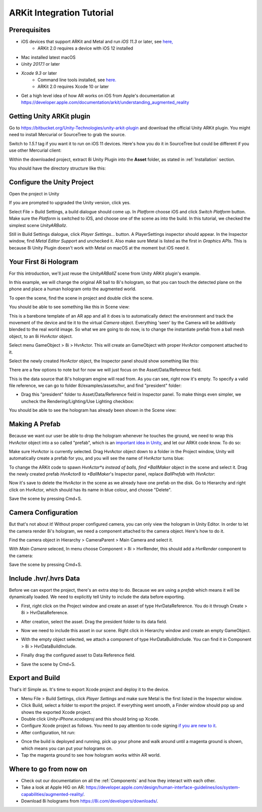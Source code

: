 ARKit Integration Tutorial
==========================

Prerequisites
-------------
- iOS devices that support ARKit and Metal and run *iOS 11.3* or later, see `here, <https://developer.apple.com/library/archive/documentation/DeviceInformation/Reference/iOSDeviceCompatibility/DeviceCompatibilityMatrix/DeviceCompatibilityMatrix.html>`_
	- ARKit 2.0 requires a device with iOS 12 installed
- Mac installed latest macOS
- *Unity 2017.1* or later
- *Xcode 9.3* or later
	- Command line tools installed, see `here. <http://osxdaily.com/2014/02/12/install-command-line-tools-mac-os-x/>`_
	- ARKit 2.0 requires Xcode 10 or later
- Get a high level idea of how AR works on iOS from Apple's documentation at `https://developer.apple.com/documentation/arkit/understanding_augmented_reality <https://developer.apple.com/documentation/arkit/understanding_augmented_reality>`_ 

Getting Unity ARKit plugin
--------------------------
Go to `https://bitbucket.org/Unity-Technologies/unity-arkit-plugin <https://bitbucket.org/Unity-Technologies/unity-arkit-plugin>`_ and download the official Unity ARKit plugin. You might need to install Mercurial or SourceTree to grab the source.

Switch to *1.5.1* tag if you want it to run on iOS 11 devices.
Here's how you do it in SourceTree but could be different if you use other Mercurial client:

.. image:: images/switch-to-1.5.1.png
	:width: 500px

Within the downloaded project, extract 8i Unity Plugin into the **Asset** folder, as stated in :ref:`Installation` section.

You should have the directory structure like this: 

.. image:: images/unity-arkit-plugin-with-8i.png
	:width: 500px

Configure the Unity Project
---------------------------
Open the project in Unity

If you are prompted to upgraded the Unity version, click yes.

Select File > Build Settings, a build dialogue should come up. In *Platform* choose iOS and click *Switch Platform* button. Make sure the *Platform* is switched to iOS, and choose one of the scene as into the build. In this tutorial, we checked the simplest scene *UnityARBallz*.

.. image:: images/switch-to-platform-ios.png
	:width: 500px

Still in Build Settings dialogue, click *Player Settings...* button. A PlayerSettings inspector should appear. In the Inspector window, find *Metal Editor Support* and unchecked it. Also make sure Metal is listed as the first in *Graphics APIs*. This is because 8i Unity Plugin doesn't work with Metal on macOS at the moment but iOS need it.

.. image:: images/turn-off-metal-editor.png
	:width: 500px

Your First 8i Hologram
----------------------
For this introduction, we'll just reuse the *UnityARBallZ* scene from Unity ARKit plugin's example.

In this example, we will change the original AR ball to 8i's hologram, so that you can touch the detected plane on the phone and place a human hologram onto the augmented world. 

To open the scene, find the scene in project and double click the scene.

.. image:: images/open-unityarballz.png
	:width: 500px

You should be able to see something like this in Scene view:

.. image:: images/seeming-empty-scene.png
	:width: 500px

This is a barebone template of an AR app and all it does is to automatically detect the environment and track the movement of the device and tie it to the virtual *Camera* object. Everything 'seen' by the Camera will be additively blended to the real world image. So what we are going to do now, is to change the instantiate prefab from a ball mesh object, to an 8i *HvrActor* object.

Select menu GameObject > 8i > HvrActor. This will create an GameObject with proper HvrActor component attached to it.

.. image:: images/create-8i-hvractor.png
	:width: 500px

Select the newly created *HvrActor* object, the Inspector panel should show something like this:

.. image:: images/inspector-hvractor.png
	:width: 500px

There are a few options to note but for now we will just focus on the Asset/Data/Reference field.

This is the data source that 8i's hologram engine will read from. As you can see, right now it's empty. To specify a valid file reference, we can go to folder 8i/examples/assets/hvr, and find "president" folder:

.. image:: images/where-is-president.png
	:width: 500px

- Drag this "president" folder to Asset/Data/Reference field in Inspector panel. To make things even simpler, we uncheck the Rendering/Lighting/Use Lighting checkbox:

.. image:: images/inspector-hvractor-president.png
	:width: 500px

You should be able to see the hologram has already been shown in the Scene view:

.. image:: images/sceneview-president.png
	:width: 500px

Making A Prefab
---------------
Because we want our user be able to drop the hologram whenever he touches the ground, we need to wrap this HvrActor object into a so called "prefab", which is an `important idea in Unity <https://docs.unity3d.com/Manual/Prefabs.html>`_, and let our ARKit code know. To do so:

Make sure HvrActor is currently selected. Drag HvrActor object down to a folder in the Project window, Unity will automatically create a prefab for you, and you will see the name of HvrActor turns blue:

.. image:: images/drag-to-make-prefab.png
	:width: 500px

To change the ARKit code to spawn *HvrActor*s instead of balls, find *BallMaker* object in the scene and select it.
Drag the newly created prefab *HvrActor8 to *BallMaker*'s Inspector panel, replace *BallPrefab* with *HvrActor*:

.. image:: images/replace-ballmaker-with-hvractor.png
	:width: 500px

Now it's save to delete the HvrActor in the scene as we already have one prefab on the disk. Go to Hierarchy and right click on HvrActor, which should has its name in blue colour, and choose "Delete".

.. image:: images/delete-template-hvractor.png
	:width: 500px

Save the scene by pressing Cmd+S.

Camera Configuration
--------------------
But that's not about it! Without proper configured camera, you can only view the hologram in Unity Editor. In order to let the camera render 8i's hologram, we need a component attached to the camera object. Here's how to do it.

Find the camera object in Hierarchy > CameraParent > Main Camera and select it.

.. image:: images/hierarchy-camera.png
	:width: 500px

With *Main Camera* seleced, In menu choose Component > 8i > HvrRender, this should add a *HvrRender* component to the camera:

.. image:: images/main-camera-hvrrender.png
	:width: 500px

Save the scene by pressing Cmd+S.

Include .hvr/.hvrs Data
-----------------------
Before we can export the project, there's an extra step to do. Because we are using a *prefab* which means it will be dynamically loaded. We need to explicitly tell Unity to include the data before exporting.

- First, right click on the Project window and create an asset of type HvrDataReference. You do it through Create > 8i > HvrDataReference.

.. image:: images/create-datareference-asset.png
	:width: 500px

- After creation, select the asset. Drag the president folder to its data field.

.. image:: images/drag-hvr-to-datareference.png
	:width: 500px

- Now we need to include this asset in our scene. Right click in Hierarchy window and create an empty GameObject.

.. image:: images/create-empty.png
	:width: 500px

- With the empty object selected, we attach a component of type HvrDataBuildInclude. You can find it in Component > 8i > HvrDataBuildInclude.

.. image:: images/attach-databuildinclude.png
	:width: 500px

- Finally drag the configured asset to Data Reference field.

.. image:: images/assign-data-reference.png
	:width: 500px

- Save the scene by Cmd+S.


Export and Build
----------------
That's it! Simple as. It's time to export Xcode project and deploy it to the device.

- Menu File > Build Settings, click *Player Settings* and make sure Metal is the first listed in the Inspector window.
- Click Build, select a folder to export the project. If everything went smooth, a Finder window should pop up and shows the exported Xcode project.
- Double click *Unity-iPhone.xcodeproj* and this should bring up Xcode.
- Configure Xcode project as follows. You need to pay attention to code signing `if you are new to it <https://help.apple.com/xcode/mac/current/#/dev60b6fbbc7>`_.
- After configuration, hit run:

.. image:: images/xcode-settings.png
	:width: 500px

- Once the build is deployed and running, pick up your phone and walk around until a magenta ground is shown, which means you can put your holograms on.
- Tap the magenta ground to see how hologram works within AR world.

Where to go from now on
-----------------------
- Check out our documentation on all the :ref:`Components` and how they interact with each other.
- Take a look at Apple HIG on AR: `https://developer.apple.com/design/human-interface-guidelines/ios/system-capabilities/augmented-reality/ <https://developer.apple.com/design/human-interface-guidelines/ios/system-capabilities/augmented-reality/>`_.
- Download 8i holograms from `https://8i.com/developers/downloads/ <https://8i.com/developers/downloads/>`_.
